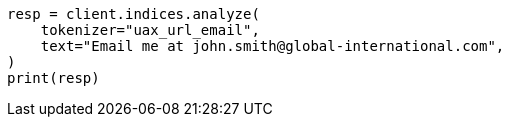 // This file is autogenerated, DO NOT EDIT
// analysis/tokenizers/uaxurlemail-tokenizer.asciidoc:14

[source, python]
----
resp = client.indices.analyze(
    tokenizer="uax_url_email",
    text="Email me at john.smith@global-international.com",
)
print(resp)
----
